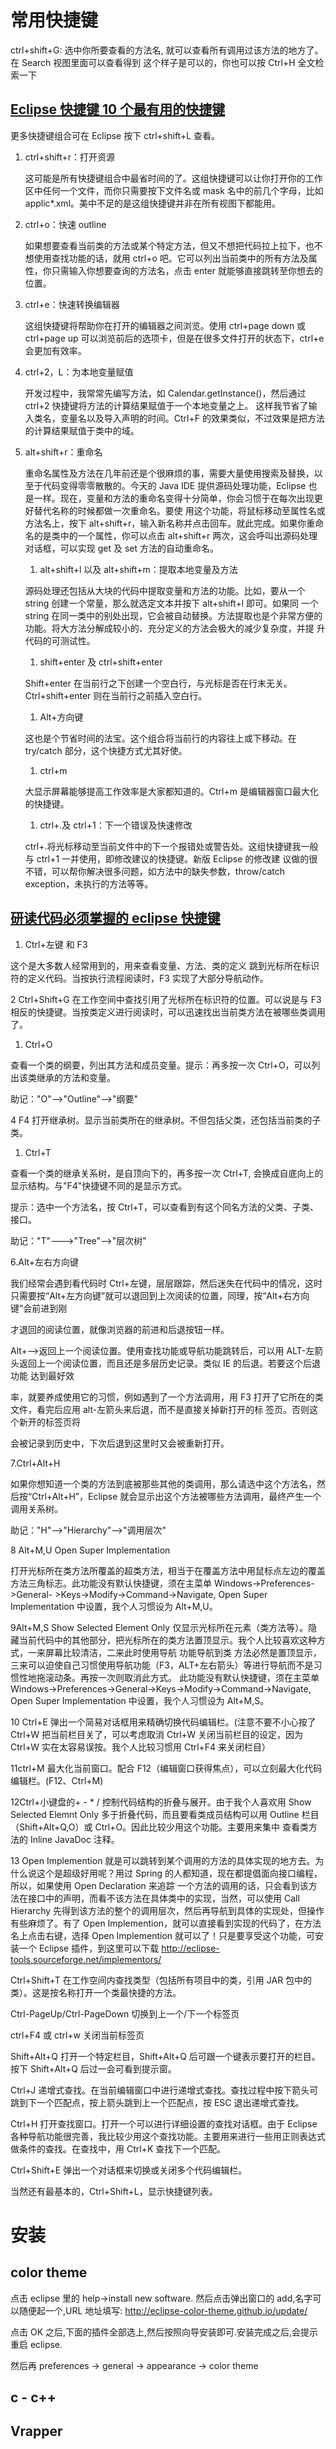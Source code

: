 * 常用快捷键
ctrl+shift+G: 选中你所要查看的方法名, 就可以查看所有调用过该方法的地方了。在 Search 视图里面可以查看得到
这个样子是可以的，你也可以按 Ctrl+H 全文检索一下
** [[http://www.open-open.com/solution/view/1320934157953][Eclipse 快捷键 10 个最有用的快捷键]]
更多快捷键组合可在 Eclipse 按下 ctrl+shift+L 查看。
   1. ctrl+shift+r：打开资源

    这可能是所有快捷键组合中最省时间的了。这组快捷键可以让你打开你的工作区中任何一个文件，而你只需要按下文件名或 mask 名中的前几个字母，比如 applic*.xml。美中不足的是这组快捷键并非在所有视图下都能用。

   2. ctrl+o：快速 outline

    如果想要查看当前类的方法或某个特定方法，但又不想把代码拉上拉下，也不想使用查找功能的话，就用 ctrl+o 吧。它可以列出当前类中的所有方法及属性，你只需输入你想要查询的方法名，点击 enter 就能够直接跳转至你想去的位置。

   3. ctrl+e：快速转换编辑器

    这组快捷键将帮助你在打开的编辑器之间浏览。使用 ctrl+page down 或 ctrl+page up 可以浏览前后的选项卡，但是在很多文件打开的状态下，ctrl+e 会更加有效率。

   4. ctrl+2，L：为本地变量赋值

    开发过程中，我常常先编写方法，如 Calendar.getInstance()，然后通过 ctrl+2 快捷键将方法的计算结果赋值于一个本地变量之上。 这样我节省了输入类名，变量名以及导入声明的时间。Ctrl+F 的效果类似，不过效果是把方法的计算结果赋值于类中的域。

   5. alt+shift+r：重命名

    重命名属性及方法在几年前还是个很麻烦的事，需要大量使用搜索及替换，以至于代码变得零零散散的。今天的 Java IDE 提供源码处理功能，Eclipse 也是一样。现在，变量和方法的重命名变得十分简单，你会习惯于在每次出现更好替代名称的时候都做一次重命名。要使 用这个功能，将鼠标移动至属性名或方法名上，按下 alt+shift+r，输入新名称并点击回车。就此完成。如果你重命名的是类中的一个属性，你可以点击 alt+shift+r 两次，这会呼叫出源码处理对话框，可以实现 get 及 set 方法的自动重命名。

    6. alt+shift+l 以及 alt+shift+m：提取本地变量及方法

    源码处理还包括从大块的代码中提取变量和方法的功能。比如，要从一个 string 创建一个常量，那么就选定文本并按下 alt+shift+l 即可。如果同 一个 string 在同一类中的别处出现，它会被自动替换。方法提取也是个非常方便的功能。将大方法分解成较小的、充分定义的方法会极大的减少复杂度，并提 升代码的可测试性。

    7. shift+enter 及 ctrl+shift+enter

    Shift+enter 在当前行之下创建一个空白行，与光标是否在行末无关。Ctrl+shift+enter 则在当前行之前插入空白行。

    8. Alt+方向键

    这也是个节省时间的法宝。这个组合将当前行的内容往上或下移动。在 try/catch 部分，这个快捷方式尤其好使。

    9. ctrl+m

    大显示屏幕能够提高工作效率是大家都知道的。Ctrl+m 是编辑器窗口最大化的快捷键。

    10. ctrl+.及 ctrl+1：下一个错误及快速修改

    ctrl+.将光标移动至当前文件中的下一个报错处或警告处。这组快捷键我一般与 ctrl+1 一并使用，即修改建议的快捷键。新版 Eclipse 的修改建 议做的很不错，可以帮你解决很多问题，如方法中的缺失参数，throw/catch exception，未执行的方法等等。

** [[http://www.cnblogs.com/yanyansha/archive/2011/08/30/2159265.html][研读代码必须掌握的 eclipse 快捷键]]
1. Ctrl+左键 和 F3
这个是大多数人经常用到的，用来查看变量、方法、类的定义
跳到光标所在标识符的定义代码。当按执行流程阅读时，F3 实现了大部分导航动作。

2 Ctrl+Shift+G
在工作空间中查找引用了光标所在标识符的位置。可以说是与 F3 相反的快捷键。当按类定义进行阅读时，可以迅速找出当前类方法在被哪些类调用了。

3. Ctrl+O

查看一个类的纲要，列出其方法和成员变量。提示：再多按一次 Ctrl+O，可以列出该类继承的方法和变量。

助记："O"--->"Outline"--->"纲要"

4 F4
打开继承树。显示当前类所在的继承树。不但包括父类，还包括当前类的子类。

5. Ctrl+T

查看一个类的继承关系树，是自顶向下的，再多按一次 Ctrl+T, 会换成自底向上的显示结构。与"F4"快捷键不同的是显示方式。

提示：选中一个方法名，按 Ctrl+T，可以查看到有这个同名方法的父类、子类、接口。

助记："T"------->"Tree"----->"层次树"

6.Alt+左右方向键

我们经常会遇到看代码时 Ctrl+左键，层层跟踪，然后迷失在代码中的情况，这时只需要按“Alt+左方向键”就可以退回到上次阅读的位置，同理，按“Alt+右方向键”会前进到刚

才退回的阅读位置，就像浏览器的前进和后退按钮一样。

Alt+-->返回上一个阅读位置。使用查找功能或导航功能跳转后，可以用 ALT-左箭头返回上一个阅读位置，而且还是多层历史记录。类似 IE 的后退。若要这个后退功能 达到最好效

率，就要养成使用它的习惯，例如遇到了一个方法调用，用 F3 打开了它所在的类文件，看完后应用 alt-左箭头来后退，而不是直接关掉新打开的标 签页。否则这个新开的标签页将

会被记录到历史中，下次后退到这里时又会被重新打开。

7.Ctrl+Alt+H

如果你想知道一个类的方法到底被那些其他的类调用，那么请选中这个方法名，然后按“Ctrl+Alt+H”，Eclipse 就会显示出这个方法被哪些方法调用，最终产生一个调用关系树。

助记："H"--->"Hierarchy"--->"调用层次"

8 Alt+M,U
Open Super Implementation

打开光标所在类方法所覆盖的超类方法，相当于在覆盖方法中用鼠标点左边的覆盖方法三角标志。此功能没有默认快捷键，须在主菜单 Windows->Preferences->General-
>Keys->Modify->Command->Navigate, Open Super Implementation 中设置，我个人习惯设为 Alt+M,U。
 
9Alt+M,S
Show Selected Element Only
仅显示光标所在元素（类方法等）。隐藏当前代码中的其他部分，把光标所在的类方法置顶显示。我个人比较喜欢这种方式，一来屏幕比较清洁，二来此时使用导航 功能导航到类
方法必然是置顶显示，三来可以迫使自己习惯使用导航功能（F3，ALT+左右箭头）等进行导航而不是习惯性地拖滚动条。再按一次则取消此方式。
此功能没有默认快捷键，须在主菜单 Windows->Preferences->General->Keys->Modify->Command->Navigate, Open Super Implementation 中设置，我个人习惯设为 Alt+M,S。

10 Ctrl+E
弹出一个简易对话框用来精确切换代码编辑栏。(注意不要不小心按了 Ctrl+W 把当前栏目关了，可以考虑取消 Ctrl+W 关闭当前栏目的设定，因为 Ctrl+W 实在太容易误按。我个人比较习惯用 Ctrl+F4 来关闭栏目）
 
11ctrl+M
最大化当前窗口。配合 F12（编辑窗口获得焦点），可以立刻最大化代码编辑栏。(F12、Ctrl+M)

12Ctrl+小键盘的+ - * /
控制代码结构的折叠与展开。由于我个人喜欢用 Show Selected Elemnt Only 多于折叠代码，而且要看类成员结构可以用 Outline 栏目（Shift+Alt+Q,O）或 Ctrl+O。因此比较少用这个功能。主要用来集中 查看类方法的 Inline JavaDoc 注释。
 
13 Open Implemention
就是可以跳转到某个调用的方法的具体实现的地方去。为什么说这个是超级好用呢？用过 Spring 的人都知道，现在都提倡面向接口编程，所以，如果使用 Open Declaration 来追踪
一个方法的调用的话，只会看到该方法在接口中的声明，而看不该方法在具体类中的实现，当然，可以使用 Call Hierarchy 先得到该方法的整个的调用层次，然后再导航到具体的实现处，但操作有些麻烦了。有了 Open Implemention，就可以直接看到实现的代码了，在方法名上点击右键，选择 Open Implemention 就可以了！只是要享受这个功能，可安装一个 Eclipse 插件，到这里可以下载 http://eclipse-tools.sourceforge.net/implementors/

Ctrl+Shift+T
在工作空间内查找类型（包括所有项目中的类，引用 JAR 包中的类）。这是按名称打开一个类最快捷的方法。

Ctrl-PageUp/Ctrl-PageDown
切换到上一个/下一个标签页

ctrl+F4 或 ctrl+w
关闭当前标签页

Shift+Alt+Q
打开一个特定栏目，Shift+Alt+Q 后可跟一个键表示要打开的栏目。按下 Shift+Alt+Q 后过一会可看到提示窗。

Ctrl+J
递增式查找。在当前编辑窗口中进行递增式查找。查找过程中按下箭头可跳到下一个匹配点，按上箭头跳到上一个匹配点，按 ESC 退出递增式查找。

Ctrl+H
打开查找窗口。打开一个可以进行详细设置的查找对话框。由于 Eclipse 各种导航功能很完善，我比较少用这个查找功能。主要用来进行一些用正则表达式做条件的查找。在查找中，用 Ctrl+K 查找下一个匹配。

Ctrl+Shift+E
弹出一个对话框来切换或关闭多个代码编辑栏。

当然还有最基本的，Ctrl+Shift+L，显示快捷键列表。
* 安装
** color theme
点击 eclipse 里的 help->install new software. 然后点击弹出窗口的 add,名字可以随便起一个,URL 地址填写: http://eclipse-color-theme.github.io/update/

点击 OK 之后,下面的插件全部选上,然后按照向导安装即可.安装完成之后,会提示重启 eclipse.

然后再 preferences -> general -> appearance -> color theme

** c - c++
** Vrapper
